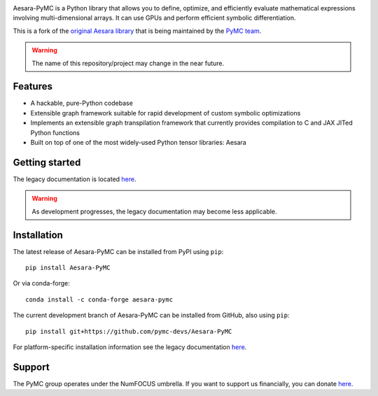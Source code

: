 |Tests Status| |Coverage|

|Project Name| is a Python library that allows you to define, optimize, and
efficiently evaluate mathematical expressions involving multi-dimensional
arrays.  It can use GPUs and perform efficient symbolic differentiation.

This is a fork of the `original Aesara library <https://github.com/Aesara/Aesara>`__ that is being
maintained by the `PyMC team <https://github.com/pymc-devs>`__.

.. warning::
   The name of this repository/project may change in the near future.


Features
========

- A hackable, pure-Python codebase
- Extensible graph framework suitable for rapid development of custom symbolic optimizations
- Implements an extensible graph transpilation framework that currently provides
  compilation to C and JAX JITed Python functions
- Built on top of one of the most widely-used Python tensor libraries: Aesara

Getting started
===============

The legacy documentation is located `here <http://deeplearning.net/software/aesara/>`__.

.. warning::
    As development progresses, the legacy documentation may become less applicable.


Installation
============

The latest release of |Project Name| can be installed from PyPI using ``pip``:

::

    pip install Aesara-PyMC


Or via conda-forge:

::

    conda install -c conda-forge aesara-pymc


The current development branch of |Project Name| can be installed from GitHub, also using ``pip``:

::

    pip install git+https://github.com/pymc-devs/Aesara-PyMC


For platform-specific installation information see the legacy documentation `here <http://deeplearning.net/software/aesara/install.html>`__.


Support
=======

The PyMC group operates under the NumFOCUS umbrella. If you want to support us financially, you can donate `here <https://numfocus.salsalabs.org/donate-to-pymc3/index.html>`__.


.. |Project Name| replace:: Aesara-PyMC
.. |Tests Status| image:: https://github.com/pymc-devs/Aesara-PyMC/workflows/Tests/badge.svg
  :target: https://github.com/pymc-devs/Aesara/actions?query=workflow%3ATests
.. |Coverage| image:: https://coveralls.io/repos/github/pymc-devs/Aesara-PyMC/badge.svg?branch=master
  :target: https://coveralls.io/github/pymc-devs/Aesara-PyMC?branch=master
